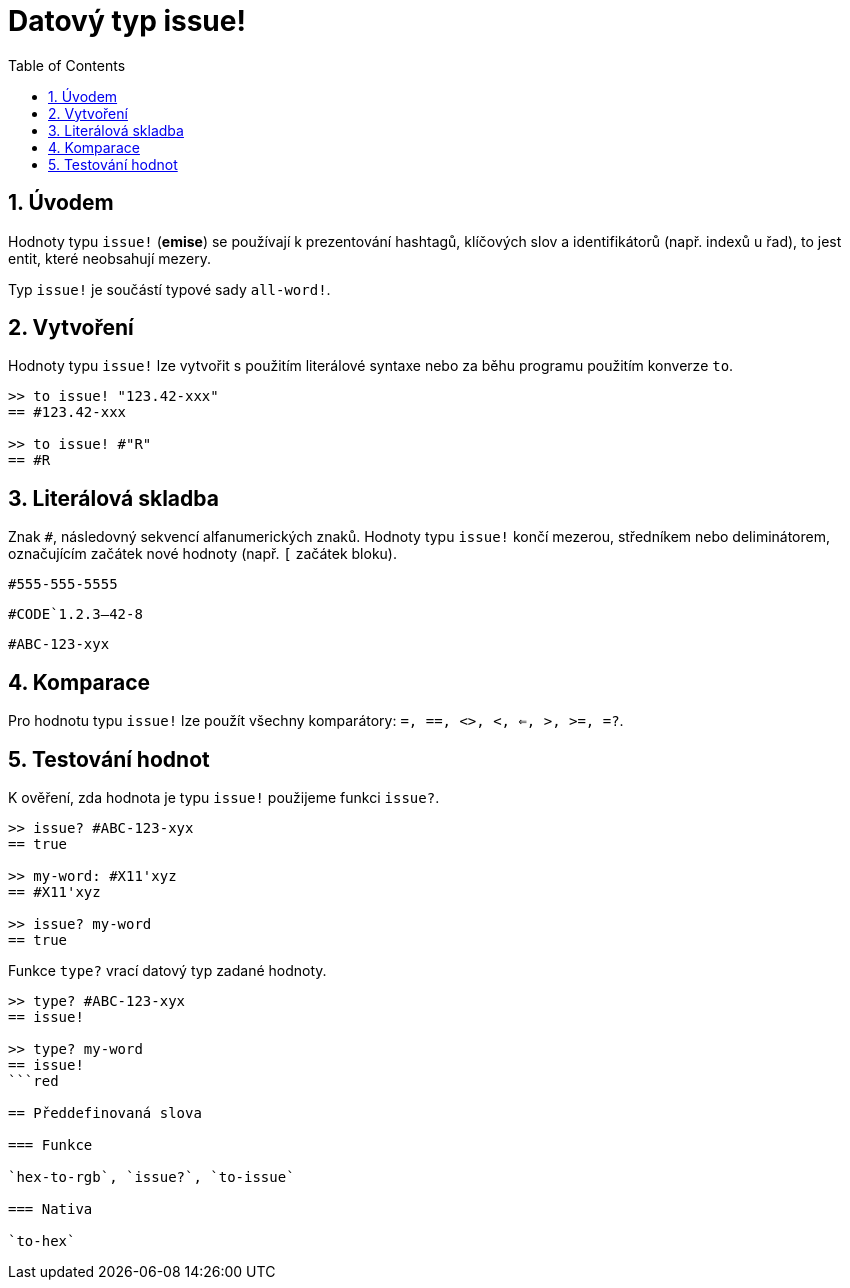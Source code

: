 = Datový typ issue!
:toc:
:numbered:

== Úvodem

Hodnoty typu `issue!` (*emise*) se používají k prezentování hashtagů, klíčových slov a identifikátorů (např. indexů u řad), to jest entit, které neobsahují mezery.

Typ `issue!` je součástí typové sady `all-word!`.


== Vytvoření

Hodnoty typu `issue!` lze vytvořit s použitím literálové syntaxe nebo za běhu programu použitím konverze `to`.

```red
>> to issue! "123.42-xxx"
== #123.42-xxx

>> to issue! #"R"
== #R
```


== Literálová skladba

Znak `#`, následovný sekvencí alfanumerických znaků. Hodnoty typu `issue!` končí mezerou, středníkem nebo deliminátorem, označujícím začátek nové hodnoty (např. `[` začátek bloku).

`#555-555-5555`

`#CODE`1.2.3--42-8`

`#ABC-123-xyx`


== Komparace

Pro hodnotu typu `issue!` lze použít všechny komparátory: `=, ==, <>, <, <=, >, >=, =?`. 


== Testování hodnot

K ověření, zda hodnota je typu `issue!` použijeme funkci `issue?`.

```red
>> issue? #ABC-123-xyx
== true

>> my-word: #X11'xyz
== #X11'xyz

>> issue? my-word
== true
```

Funkce `type?` vrací datový typ zadané hodnoty.


```red
>> type? #ABC-123-xyx
== issue!

>> type? my-word
== issue!
```red

== Předdefinovaná slova

=== Funkce

`hex-to-rgb`, `issue?`, `to-issue`

=== Nativa

`to-hex`
